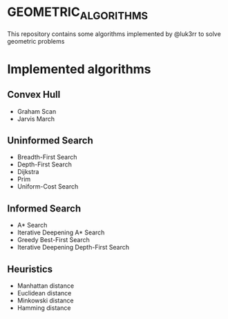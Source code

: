 * GEOMETRIC_ALGORITHMS
This repository contains some algorithms implemented by @luk3rr to solve geometric problems

* Implemented algorithms
** Convex Hull
+ Graham Scan
+ Jarvis March
** Uninformed Search
+ Breadth-First Search
+ Depth-First Search
+ Dijkstra
+ Prim
+ Uniform-Cost Search
** Informed Search
+ A* Search
+ Iterative Deepening A* Search
+ Greedy Best-First Search
+ Iterative Deepening Depth-First Search
** Heuristics
+ Manhattan distance
+ Euclidean distance
+ Minkowski distance
+ Hamming distance

